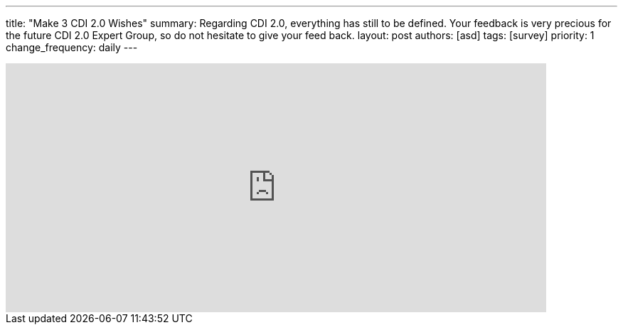 ---
title: "Make 3 CDI 2.0 Wishes"
summary: Regarding CDI 2.0, everything has still to be defined. Your feedback is very precious for the future CDI 2.0 Expert Group, so do not hesitate to give your feed back. 
layout: post
authors: [asd]
tags: [survey]
priority: 1
change_frequency: daily
---

++++
<iframe src="https://docs.google.com/forms/d/1AEQthlREvqd1fHMM5Ea8lyHfKiPlgiJS9omfnM8DLeQ/viewform?embedded=true" width="760" height="350" frameborder="0" marginheight="0" marginwidth="0">Loading...</iframe>
++++

